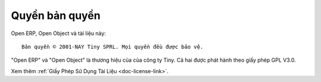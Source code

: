 
.. i18n: .. _copyright-link:
.. i18n: 
.. i18n: Copyright
.. i18n: =========

.. _copyright-link:

Quyền bản quyền
=========

.. i18n: Open ERP, Open Object and this documentation are: ::
.. i18n: 
.. i18n:   Copyright © 2001-TODAY Tiny SPRL. All rights reserved.

Open ERP, Open Object và tài liệu này: ::

  Bản quyền © 2001-NAY Tiny SPRL. Mọi quyền đều được bảo vệ.

.. i18n: "Open ERP" and "Open Object" are registered trademarks of the Tiny company.
.. i18n: They both are released under GPL V3.0.

"Open ERP" và "Open Object" là thương hiệu của của công ty Tiny.
Cả hai được phát hành theo giấy phép GPL V3.0.

.. i18n: Check the :ref:`Documentation License <doc-license-link>`.

Xem thêm :ref:`Giấy Phép Sử Dụng Tài Liệu <doc-license-link>`.
